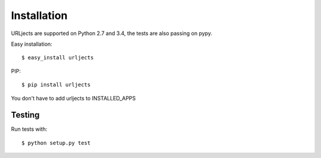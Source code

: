 Installation
============

URLjects are supported on Python 2.7 and 3.4, the tests are also passing on
pypy.

Easy installation: ::

    $ easy_install urljects

PIP: ::

    $ pip install urljects

You don't have to add urljects to INSTALLED_APPS

Testing
-------

Run tests with: ::

    $ python setup.py test

